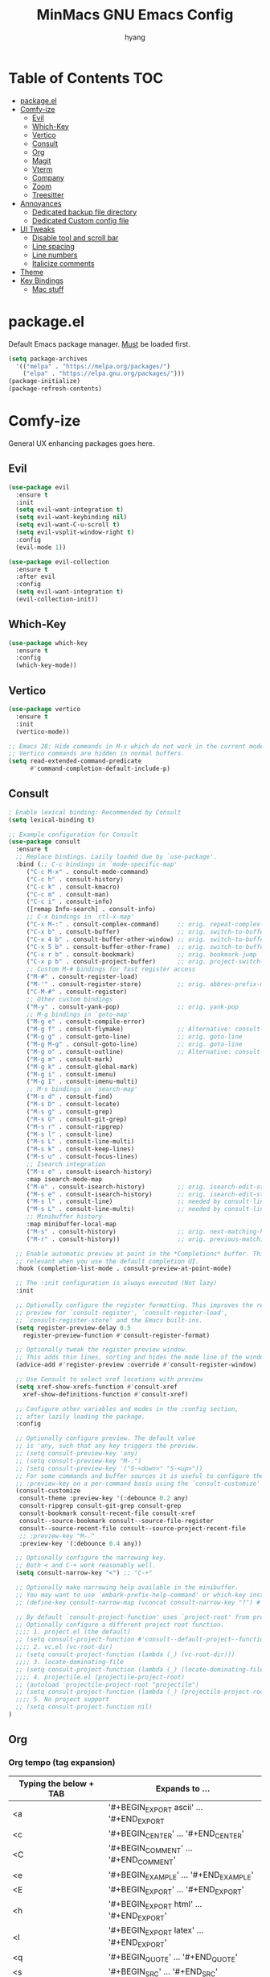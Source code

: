 #+TITLE: MinMacs GNU Emacs Config
#+AUTHOR: hyang
#+OPTIONS: toc:2

* Table of Contents :TOC:
- [[#packageel][package.el]]
- [[#comfy-ize][Comfy-ize]]
  - [[#evil][Evil]]
  - [[#which-key][Which-Key]]
  - [[#vertico][Vertico]]
  - [[#consult][Consult]]
  - [[#org][Org]]
  - [[#magit][Magit]]
  - [[#vterm][Vterm]]
  - [[#company][Company]]
  - [[#zoom][Zoom]]
  - [[#treesitter][Treesitter]]
- [[#annoyances][Annoyances]]
  - [[#dedicated-backup-file-directory][Dedicated backup file directory]]
  - [[#dedicated-custom-config-file][Dedicated Custom config file]]
- [[#ui-tweaks][UI Tweaks]]
  - [[#disable-tool-and-scroll-bar][Disable tool and scroll bar]]
  - [[#line-spacing][Line spacing]]
  - [[#line-numbers][Line numbers]]
  - [[#italicize-comments][Italicize comments]]
- [[#theme][Theme]]
- [[#key-bindings][Key Bindings]]
  - [[#mac-stuff][Mac stuff]]

* package.el
Default Emacs package manager. _Must_ be loaded first.
#+begin_src emacs-lisp
  (setq package-archives
	'(("melpa" . "https://melpa.org/packages/")
	  ("elpa" . "https://elpa.gnu.org/packages/")))
  (package-initialize)
  (package-refresh-contents)
#+end_src

* Comfy-ize
General UX enhancing packages goes here.
** Evil
#+begin_src emacs-lisp
  (use-package evil
    :ensure t
    :init
    (setq evil-want-integration t)
    (setq evil-want-keybinding nil)
    (setq evil-want-C-u-scroll t)
    (setq evil-vsplit-window-right t)
    :config
    (evil-mode 1))

  (use-package evil-collection
    :ensure t
    :after evil
    :config
    (setq evil-want-integration t)
    (evil-collection-init))
#+end_src
** Which-Key
#+begin_src emacs-lisp
  (use-package which-key
    :ensure t
    :config
    (which-key-mode))
#+end_src
** Vertico
#+begin_src emacs-lisp
  (use-package vertico
    :ensure t
    :init
    (vertico-mode))

  ;; Emacs 28: Hide commands in M-x which do not work in the current mode.
  ;; Vertico commands are hidden in normal buffers.
  (setq read-extended-command-predicate
        #'command-completion-default-include-p)
#+end_src

** Consult
#+begin_src emacs-lisp
  ; Enable lexical binding: Recommended by Consult
  (setq lexical-binding t)

  ;; Example configuration for Consult
  (use-package consult
    :ensure t
    ;; Replace bindings. Lazily loaded due by `use-package'.
    :bind (;; C-c bindings in `mode-specific-map'
	   ("C-c M-x" . consult-mode-command)
	   ("C-c h" . consult-history)
	   ("C-c k" . consult-kmacro)
	   ("C-c m" . consult-man)
	   ("C-c i" . consult-info)
	   ([remap Info-search] . consult-info)
	   ;; C-x bindings in `ctl-x-map'
	   ("C-x M-:" . consult-complex-command)     ;; orig. repeat-complex-command
	   ("C-x b" . consult-buffer)                ;; orig. switch-to-buffer
	   ("C-x 4 b" . consult-buffer-other-window) ;; orig. switch-to-buffer-other-window
	   ("C-x 5 b" . consult-buffer-other-frame)  ;; orig. switch-to-buffer-other-frame
	   ("C-x r b" . consult-bookmark)            ;; orig. bookmark-jump
	   ("C-x p b" . consult-project-buffer)      ;; orig. project-switch-to-buffer
	   ;; Custom M-# bindings for fast register access
	   ("M-#" . consult-register-load)
	   ("M-'" . consult-register-store)          ;; orig. abbrev-prefix-mark (unrelated)
	   ("C-M-#" . consult-register)
	   ;; Other custom bindings
	   ("M-y" . consult-yank-pop)                ;; orig. yank-pop
	   ;; M-g bindings in `goto-map'
	   ("M-g e" . consult-compile-error)
	   ("M-g f" . consult-flymake)               ;; Alternative: consult-flycheck
	   ("M-g g" . consult-goto-line)             ;; orig. goto-line
	   ("M-g M-g" . consult-goto-line)           ;; orig. goto-line
	   ("M-g o" . consult-outline)               ;; Alternative: consult-org-heading
	   ("M-g m" . consult-mark)
	   ("M-g k" . consult-global-mark)
	   ("M-g i" . consult-imenu)
	   ("M-g I" . consult-imenu-multi)
	   ;; M-s bindings in `search-map'
	   ("M-s d" . consult-find)
	   ("M-s D" . consult-locate)
	   ("M-s g" . consult-grep)
	   ("M-s G" . consult-git-grep)
	   ("M-s r" . consult-ripgrep)
	   ("M-s l" . consult-line)
	   ("M-s L" . consult-line-multi)
	   ("M-s k" . consult-keep-lines)
	   ("M-s u" . consult-focus-lines)
	   ;; Isearch integration
	   ("M-s e" . consult-isearch-history)
	   :map isearch-mode-map
	   ("M-e" . consult-isearch-history)         ;; orig. isearch-edit-string
	   ("M-s e" . consult-isearch-history)       ;; orig. isearch-edit-string
	   ("M-s l" . consult-line)                  ;; needed by consult-line to detect isearch
	   ("M-s L" . consult-line-multi)            ;; needed by consult-line to detect isearch
	   ;; Minibuffer history
	   :map minibuffer-local-map
	   ("M-s" . consult-history)                 ;; orig. next-matching-history-element
	   ("M-r" . consult-history))                ;; orig. previous-matching-history-element

    ;; Enable automatic preview at point in the *Completions* buffer. This is
    ;; relevant when you use the default completion UI.
    :hook (completion-list-mode . consult-preview-at-point-mode)

    ;; The :init configuration is always executed (Not lazy)
    :init

    ;; Optionally configure the register formatting. This improves the register
    ;; preview for `consult-register', `consult-register-load',
    ;; `consult-register-store' and the Emacs built-ins.
    (setq register-preview-delay 0.5
	  register-preview-function #'consult-register-format)

    ;; Optionally tweak the register preview window.
    ;; This adds thin lines, sorting and hides the mode line of the window.
    (advice-add #'register-preview :override #'consult-register-window)

    ;; Use Consult to select xref locations with preview
    (setq xref-show-xrefs-function #'consult-xref
	  xref-show-definitions-function #'consult-xref)

    ;; Configure other variables and modes in the :config section,
    ;; after lazily loading the package.
    :config

    ;; Optionally configure preview. The default value
    ;; is 'any, such that any key triggers the preview.
    ;; (setq consult-preview-key 'any)
    ;; (setq consult-preview-key "M-.")
    ;; (setq consult-preview-key '("S-<down>" "S-<up>"))
    ;; For some commands and buffer sources it is useful to configure the
    ;; :preview-key on a per-command basis using the `consult-customize' macro.
    (consult-customize
     consult-theme :preview-key '(:debounce 0.2 any)
     consult-ripgrep consult-git-grep consult-grep
     consult-bookmark consult-recent-file consult-xref
     consult--source-bookmark consult--source-file-register
     consult--source-recent-file consult--source-project-recent-file
     ;; :preview-key "M-."
     :preview-key '(:debounce 0.4 any))

    ;; Optionally configure the narrowing key.
    ;; Both < and C-+ work reasonably well.
    (setq consult-narrow-key "<") ;; "C-+"

    ;; Optionally make narrowing help available in the minibuffer.
    ;; You may want to use `embark-prefix-help-command' or which-key instead.
    ;; (define-key consult-narrow-map (vconcat consult-narrow-key "?") #'consult-narrow-help)

    ;; By default `consult-project-function' uses `project-root' from project.el.
    ;; Optionally configure a different project root function.
    ;;;; 1. project.el (the default)
    ;; (setq consult-project-function #'consult--default-project--function)
    ;;;; 2. vc.el (vc-root-dir)
    ;; (setq consult-project-function (lambda (_) (vc-root-dir)))
    ;;;; 3. locate-dominating-file
    ;; (setq consult-project-function (lambda (_) (locate-dominating-file "." ".git")))
    ;;;; 4. projectile.el (projectile-project-root)
    ;; (autoload 'projectile-project-root "projectile")
    ;; (setq consult-project-function (lambda (_) (projectile-project-root)))
    ;;;; 5. No project support
    ;; (setq consult-project-function nil)
  )
#+end_src

** Org
*** Org tempo (tag expansion)
| Typing the below + TAB | Expands to ...                          |
|------------------------+-----------------------------------------|
| <a                     | '#+BEGIN_EXPORT ascii' … '#+END_EXPORT  |
| <c                     | '#+BEGIN_CENTER' … '#+END_CENTER'       |
| <C                     | '#+BEGIN_COMMENT' … '#+END_COMMENT'     |
| <e                     | '#+BEGIN_EXAMPLE' … '#+END_EXAMPLE'     |
| <E                     | '#+BEGIN_EXPORT' … '#+END_EXPORT'       |
| <h                     | '#+BEGIN_EXPORT html' … '#+END_EXPORT'  |
| <l                     | '#+BEGIN_EXPORT latex' … '#+END_EXPORT' |
| <q                     | '#+BEGIN_QUOTE' … '#+END_QUOTE'         |
| <s                     | '#+BEGIN_SRC' … '#+END_SRC'             |
| <v                     | '#+BEGIN_VERSE' … '#+END_VERSE'         |

#+begin_src emacs-lisp
  (require 'org-tempo)
#+end_src
*** Increase size of org headers
#+begin_src emacs-lisp
  (set-face-attribute 'org-level-1 nil :height 1.25)
  (set-face-attribute 'org-level-2 nil :height 1.15)
#+end_src
*** Enable table of contents
#+begin_src emacs-lisp
  (use-package toc-org
      :ensure t
      :commands toc-org-enable
      :init (add-hook 'org-mode-hook 'toc-org-enable))
#+end_src
** Magit
Because no modern text editor in $CURRENT_YEAR does not have git integration
#+begin_src emacs-lisp
  (use-package magit
    :ensure t
    :init
    (setq with-editor-emacsclient-executable "/etc/profiles/per-user/raph/bin/emacsclient"))
#+end_src

** Vterm
The default emacs shell, eshell, has a lot of problems which make daily-driving as a terminal a headache. Therefore, we're going to use vterm for our emacs terminal, a frontend for libvterm (this means fast)

Note: You will need cmake to compile the vterm-module
#+begin_src emacs-lisp
  (use-package vterm
    :ensure t)
#+end_src
** Company
/Should also be part of Emacs core at this point/
#+begin_src emacs-lisp
  (use-package company
    :ensure t
    :defer 2
    :custom
    (company-begin-commands '(self-insert-command))
    (company-idle-delay .1)
    (company-minimum-prefix-length 2)
    (company-show-numbers t)
    (company-tooltip-align-annotations 't)
    (global-company-mode t))

  (use-package company-box
    :ensure t
    :after company
    :hook (company-mode . company-box-mode))
#+end_src
** Zoom
Golden Ratio window balancing... very nice
#+begin_src emacs-lisp
  (use-package zoom
    :ensure t
    :config
    (setq zoom-size '(0.618 . 0.618))
    (zoom-mode t)
  )
#+end_src

** Treesitter
It seems that native Emacs 29 treesitter is currently not ready yet.

* Annoyances
** Dedicated backup file directory
#+begin_src emacs-lisp
  (if (not (file-directory-p (expand-file-name "backups" user-emacs-directory)))
     (make-directory "backups"))
  (setq backup-directory-alist '(("." . "~/.emacs.d/backups"))
     backup-by-copying t    ; Don't delink hardlinks
     version-control t      ; Use version numbers on backups
     delete-old-versions t)  ; Automatically delete excess backups
#+end_src
** Dedicated Custom config file
Prevent Custom from polluting my init.el file
#+begin_src emacs-lisp
  (setq custom-file
    (expand-file-name "custom_config.el" user-emacs-directory))
#+end_src

* UI Tweaks
** Disable tool and scroll bar
On Linux I wouldn't really mind them, as I can customize the icons to not be terrible. On MacOS however, they really look ugly and aren't easily customizable, therefore they need to go >:(
#+begin_src emacs-lisp
  (tool-bar-mode -1)
  (scroll-bar-mode -1)
#+end_src
** Line spacing
#+begin_src 
  (setq-default line-spacing 0.12)
#+end_src
** Line numbers
#+begin_src emacs-lisp
  (global-display-line-numbers-mode 1)
  (global-visual-line-mode t)
#+end_src
** Italicize comments
#+begin_src emacs-lisp
  (set-face-attribute 'font-lock-comment-face nil
    :slant 'italic)
  (set-face-attribute 'font-lock-keyword-face nil
    :slant 'italic)
#+end_src


* Theme
The only theme I know of that looks good, has legible syntax colors, and doesn't have bad Org header coloring
#+begin_src emacs-lisp
  (use-package catppuccin-theme
    :ensure t
    :init
    (setq catppuccin-flavor 'mocha)
    :config
    (load-theme 'catppuccin :no-confirm))
#+end_src


* Key Bindings
** Mac stuff
#+begin_src emacs-lisp
  (if (string-equal system-type "darwin")
    (setq mac-command-modifier 'control))
#+end_src


